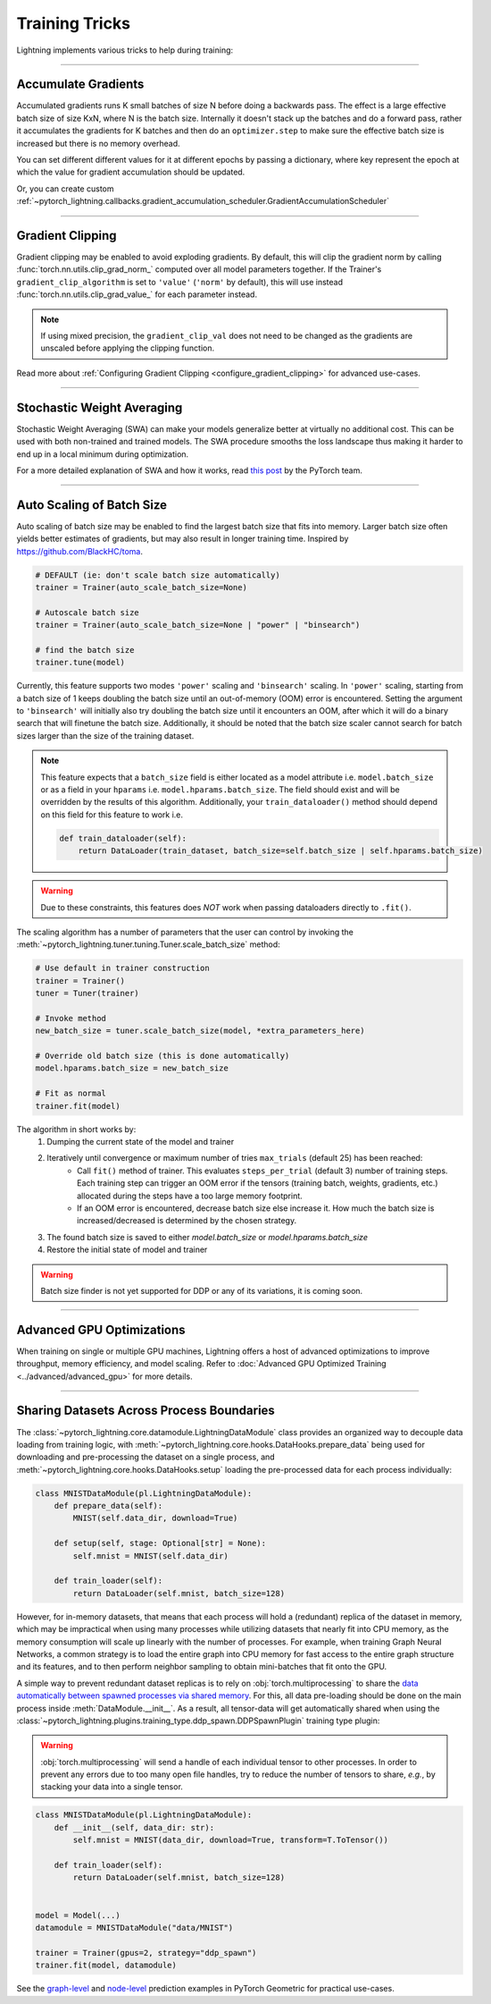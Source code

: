.. testsetup:: *

    from pytorch_lightning import Trainer
    from pytorch_lightning.callbacks import StochasticWeightAveraging

.. _training_tricks:

===============
Training Tricks
===============

Lightning implements various tricks to help during training:

----------

********************
Accumulate Gradients
********************

Accumulated gradients runs K small batches of size N before doing a backwards pass. The effect is a large effective batch size of size KxN, where N is the batch size.
Internally it doesn't stack up the batches and do a forward pass, rather it accumulates the gradients for K batches and then do an ``optimizer.step`` to make sure the
effective batch size is increased but there is no memory overhead.

.. seealso:: :class:`~pytorch_lightning.trainer.trainer.Trainer`

.. testcode::

    # DEFAULT (ie: no accumulated grads)
    trainer = Trainer(accumulate_grad_batches=1)

    # Accumulate gradients for 7 batches
    trainer = Trainer(accumulate_grad_batches=7)

    # DEFAULT (ie: no accumulated grads)
    trainer = Trainer(accumulate_grad_batches=1)

You can set different different values for it at different epochs by passing a dictionary, where key represent the epoch at which the value for gradient accumulation
should be updated.

.. testcode::

        # from epoch 5, it starts accumulating every 2 batches. Here we have 4 instead of 5
        # because epoch (key) should be zero-indexed.
        trainer = Trainer(accumulate_grad_batches={4: 2})
        accumulator = GradientAccumulationScheduler(scheduling={4: 2})
        trainer = Trainer(callbacks=[accumulator])

Or, you can create custom :ref:`~pytorch_lightning.callbacks.gradient_accumulation_scheduler.GradientAccumulationScheduler`

.. testcode::

        # from epoch 5, it starts accumulating every 2 batches. Here we have 4 instead of 5
        # because epoch (key) should be zero-indexed.
        accumulator = GradientAccumulationScheduler(scheduling={4: 2})
        trainer = Trainer(callbacks=[accumulator])


----------

*****************
Gradient Clipping
*****************

Gradient clipping may be enabled to avoid exploding gradients. By default, this will clip the gradient norm by calling
:func:`torch.nn.utils.clip_grad_norm_` computed over all model parameters together.
If the Trainer's ``gradient_clip_algorithm`` is set to ``'value'`` (``'norm'`` by default), this will use instead
:func:`torch.nn.utils.clip_grad_value_` for each parameter instead.

.. note::
    If using mixed precision, the ``gradient_clip_val`` does not need to be changed as the gradients are unscaled
    before applying the clipping function.

.. seealso:: :class:`~pytorch_lightning.trainer.trainer.Trainer`

.. testcode::

    # DEFAULT (ie: don't clip)
    trainer = Trainer(gradient_clip_val=0)

    # clip gradients' global norm to <=0.5 using gradient_clip_algorithm='norm' by default
    trainer = Trainer(gradient_clip_val=0.5)

    # clip gradients' maximum magnitude to <=0.5
    trainer = Trainer(gradient_clip_val=0.5, gradient_clip_algorithm="value")

Read more about :ref:`Configuring Gradient Clipping <configure_gradient_clipping>` for advanced use-cases.

----------

***************************
Stochastic Weight Averaging
***************************

Stochastic Weight Averaging (SWA) can make your models generalize better at virtually no additional cost.
This can be used with both non-trained and trained models. The SWA procedure smooths the loss landscape thus making
it harder to end up in a local minimum during optimization.

For a more detailed explanation of SWA and how it works,
read `this post <https://pytorch.org/blog/pytorch-1.6-now-includes-stochastic-weight-averaging>`__ by the PyTorch team.

.. seealso:: The :class:`~pytorch_lightning.callbacks.StochasticWeightAveraging` callback

.. testcode::

    # Enable Stochastic Weight Averaging using the callback
    trainer = Trainer(callbacks=[StochasticWeightAveraging(...)])

----------

**************************
Auto Scaling of Batch Size
**************************

Auto scaling of batch size may be enabled to find the largest batch size that fits into
memory. Larger batch size often yields better estimates of gradients, but may also result in
longer training time. Inspired by https://github.com/BlackHC/toma.

.. seealso:: :class:`~pytorch_lightning.trainer.trainer.Trainer`

.. code-block:: python

    # DEFAULT (ie: don't scale batch size automatically)
    trainer = Trainer(auto_scale_batch_size=None)

    # Autoscale batch size
    trainer = Trainer(auto_scale_batch_size=None | "power" | "binsearch")

    # find the batch size
    trainer.tune(model)

Currently, this feature supports two modes ``'power'`` scaling and ``'binsearch'``
scaling. In ``'power'`` scaling, starting from a batch size of 1 keeps doubling
the batch size until an out-of-memory (OOM) error is encountered. Setting the
argument to ``'binsearch'`` will initially also try doubling the batch size until
it encounters an OOM, after which it will do a binary search that will finetune the
batch size. Additionally, it should be noted that the batch size scaler cannot
search for batch sizes larger than the size of the training dataset.


.. note::

    This feature expects that a ``batch_size`` field is either located as a model attribute
    i.e. ``model.batch_size`` or as a field in your ``hparams`` i.e. ``model.hparams.batch_size``.
    The field should exist and will be overridden by the results of this algorithm.
    Additionally, your ``train_dataloader()`` method should depend on this field
    for this feature to work i.e.

    .. code-block:: python

        def train_dataloader(self):
            return DataLoader(train_dataset, batch_size=self.batch_size | self.hparams.batch_size)

.. warning::

    Due to these constraints, this features does *NOT* work when passing dataloaders directly
    to ``.fit()``.

The scaling algorithm has a number of parameters that the user can control by
invoking the :meth:`~pytorch_lightning.tuner.tuning.Tuner.scale_batch_size` method:

.. code-block:: python

    # Use default in trainer construction
    trainer = Trainer()
    tuner = Tuner(trainer)

    # Invoke method
    new_batch_size = tuner.scale_batch_size(model, *extra_parameters_here)

    # Override old batch size (this is done automatically)
    model.hparams.batch_size = new_batch_size

    # Fit as normal
    trainer.fit(model)

The algorithm in short works by:
    1. Dumping the current state of the model and trainer
    2. Iteratively until convergence or maximum number of tries ``max_trials`` (default 25) has been reached:
        - Call ``fit()`` method of trainer. This evaluates ``steps_per_trial`` (default 3) number of
          training steps. Each training step can trigger an OOM error if the tensors
          (training batch, weights, gradients, etc.) allocated during the steps have a
          too large memory footprint.
        - If an OOM error is encountered, decrease batch size else increase it.
          How much the batch size is increased/decreased is determined by the chosen
          strategy.
    3. The found batch size is saved to either `model.batch_size` or `model.hparams.batch_size`
    4. Restore the initial state of model and trainer

.. warning:: Batch size finder is not yet supported for DDP or any of its variations, it is coming soon.

----------

**************************
Advanced GPU Optimizations
**************************

When training on single or multiple GPU machines, Lightning offers a host of advanced optimizations to improve throughput, memory efficiency, and model scaling.
Refer to :doc:`Advanced GPU Optimized Training <../advanced/advanced_gpu>` for more details.

----------

******************************************
Sharing Datasets Across Process Boundaries
******************************************

The :class:`~pytorch_lightning.core.datamodule.LightningDataModule` class provides an organized way to decouple data loading from training logic, with :meth:`~pytorch_lightning.core.hooks.DataHooks.prepare_data` being used for downloading and pre-processing the dataset on a single process, and :meth:`~pytorch_lightning.core.hooks.DataHooks.setup` loading the pre-processed data for each process individually:

.. code-block:: python

    class MNISTDataModule(pl.LightningDataModule):
        def prepare_data(self):
            MNIST(self.data_dir, download=True)

        def setup(self, stage: Optional[str] = None):
            self.mnist = MNIST(self.data_dir)

        def train_loader(self):
            return DataLoader(self.mnist, batch_size=128)

However, for in-memory datasets, that means that each process will hold a (redundant) replica of the dataset in memory, which may be impractical when using many processes while utilizing datasets that nearly fit into CPU memory, as the memory consumption will scale up linearly with the number of processes.
For example, when training Graph Neural Networks, a common strategy is to load the entire graph into CPU memory for fast access to the entire graph structure and its features, and to then perform neighbor sampling to obtain mini-batches that fit onto the GPU.

A simple way to prevent redundant dataset replicas is to rely on :obj:`torch.multiprocessing` to share the `data automatically between spawned processes via shared memory <https://pytorch.org/docs/stable/notes/multiprocessing.html>`_.
For this, all data pre-loading should be done on the main process inside :meth:`DataModule.__init__`.
As a result, all tensor-data will get automatically shared when using the :class:`~pytorch_lightning.plugins.training_type.ddp_spawn.DDPSpawnPlugin` training type plugin:

.. warning::

    :obj:`torch.multiprocessing` will send a handle of each individual tensor to other processes.
    In order to prevent any errors due to too many open file handles, try to reduce the number of tensors to share, *e.g.*, by stacking your data into a single tensor.

.. code-block:: python

    class MNISTDataModule(pl.LightningDataModule):
        def __init__(self, data_dir: str):
            self.mnist = MNIST(data_dir, download=True, transform=T.ToTensor())

        def train_loader(self):
            return DataLoader(self.mnist, batch_size=128)


    model = Model(...)
    datamodule = MNISTDataModule("data/MNIST")

    trainer = Trainer(gpus=2, strategy="ddp_spawn")
    trainer.fit(model, datamodule)

See the `graph-level <https://github.com/pyg-team/pytorch_geometric/blob/master/examples/pytorch_lightning/gin.py>`_ and `node-level <https://github.com/pyg-team/pytorch_geometric/blob/master/examples/pytorch_lightning/graph_sage.py>`_ prediction examples in PyTorch Geometric for practical use-cases.
